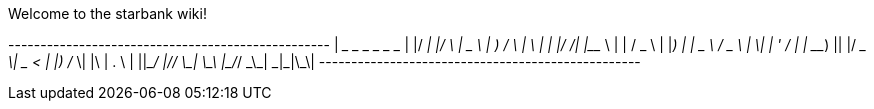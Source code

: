 Welcome to the starbank wiki!

+--------------------------------------------------+
| ____ _____  _    ____    ____    _    _   _ _  __|
|/ ___|_   _|/ \  |  _ \  | __ )  / \  | \ | | |/ /|
|\___ \ | | / _ \ | |_) | |  _ \ / _ \ |  \| | ' / |
| ___) || |/ ___ \|  _ <  | |_) / ___ \| |\  | . \ |
||____/ |_/_/   \_\_| \_\ |____/_/   \_\_| \_|_|\_\|
+--------------------------------------------------+


